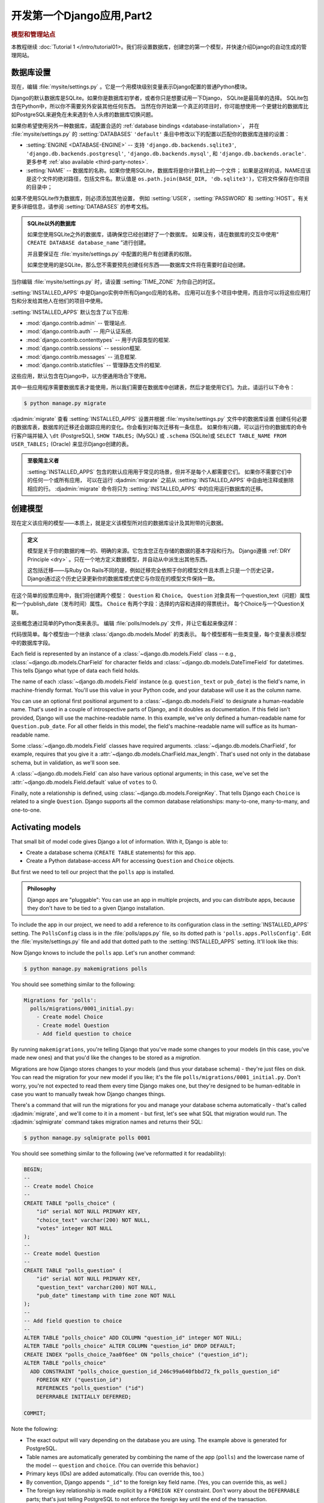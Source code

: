 ===========================
开发第一个Django应用,Part2
===========================

.. rubric:: 模型和管理站点

本教程继续 :doc:`Tutorial 1 </intro/tutorial01>。我们将设置数据库，创建您的第一个模型，并快速介绍Django的自动生成的管理网站。

数据库设置
==========

现在，编辑 :file:`mysite/settings.py` 。它是一个用模块级别变量表示Django配置的普通Python模块。

Django的默认数据库是SQLite。如果你是数据库初学者，或者你只是想要试用一下Django，
SQLite是最简单的选择。 SQLite包含在Python中，所以你不需要另外安装其他任何东西。
当然在你开始第一个真正的项目时，你可能想使用一个更健壮的数据库比如PostgreSQL来避免在未来遇到令人头疼的数据库切换问题。

如果你希望使用另外一种数据库，请配置合适的 :ref:`database bindings <database-installation>`，
并在 :file:`mysite/settings.py` 的 :setting:`DATABASES` ``'default'`` 条目中修改以下的配置以匹配你的数据库连接的设置：


* :setting:`ENGINE <DATABASE-ENGINE>` -- 支持
  ``'django.db.backends.sqlite3'``,
  ``'django.db.backends.postgresql'``,
  ``'django.db.backends.mysql'``, 和
  ``'django.db.backends.oracle'``. 更多参考 :ref:`also available <third-party-notes>`.

* :setting:`NAME` -- 数据库的名称。如果你使用SQLite，数据库将是你计算机上的一个文件； 如果是这样的话，NAME应该是这个文件的绝对路径，包括文件名。默认值是 ``os.path.join(BASE_DIR, 'db.sqlite3')``，它将文件保存在你项目的目录中；

如果不使用SQLite作为数据库，则必须添加其他设置，
例如 :setting:`USER`，:setting:`PASSWORD` 和 :setting:`HOST`。有关更多详细信息，请参阅 :setting:`DATABASES` 的参考文档。


.. admonition:: SQLite以外的数据库

    如果您使用SQLite之外的数据库，请确保您已经创建好了一个数据库。
    如果没有，请在数据库的交互中使用“ ``CREATE DATABASE database_name`` ”进行创建。

    并且要保证在 :file:`mysite/settings.py` 中配置的用户有创建表的权限。

    如果您使用的是SQLite，那么您不需要预先创建任何东西——数据库文件将在需要时自动创建。

当你编辑 :file:`mysite/settings.py` 时，请设置 :setting:`TIME_ZONE` 为你自己的时区。

:setting:`INSTALLED_APPS` 中是Django实例中所有Django应用的名称。
应用可以在多个项目中使用，而且你可以将这些应用打包和分发给其他人在他们的项目中使用。

:setting:`INSTALLED_APPS` 默认包含了以下应用:

* :mod:`django.contrib.admin` --  管理站点.

* :mod:`django.contrib.auth` -- 用户认证系统.

* :mod:`django.contrib.contenttypes` -- 用于内容类型的框架.

* :mod:`django.contrib.sessions` -- session框架.

* :mod:`django.contrib.messages` -- 消息框架.

* :mod:`django.contrib.staticfiles` -- 管理静态文件的框架.

这些应用，默认包含在Django中，以方便通用场合下使用。

其中一些应用程序需要数据库表才能使用，所以我们需要在数据库中创建表，然后才能使用它们。为此，请运行以下命令：

.. code-block:: console

    $ python manage.py migrate

:djadmin:`migrate` 查看 :setting:`INSTALLED_APPS` 设置并根据 :file:`mysite/settings.py` 文件中的数据库设置
创建任何必要的数据库表，数据库的迁移还会跟踪应用的变化。你会看到对每次迁移有一条信息。
如果你有兴趣，可以运行你的数据库的命令行客户端并输入 ``\dt`` (PostgreSQL), ``SHOW TABLES;`` (MySQL)
或 ``.schema`` (SQLite)或 ``SELECT TABLE_NAME FROM USER_TABLES;`` (Oracle) 来显示Django创建的表。

.. admonition:: 至极简主义者

    :setting:`INSTALLED_APPS` 包含的默认应用用于常见的场景，但并不是每个人都需要它们。
    如果你不需要它们中的任何一个或所有应用，
    可以在运行 :djadmin:`migrate` 之前从 :setting:`INSTALLED_APPS` 中自由地注释或删除相应的行。
    :djadmin:`migrate` 命令将只为 :setting:`INSTALLED_APPS` 中的应用运行数据库的迁移。

.. _creating-models:

创建模型
========

现在定义该应用的模型——本质上，就是定义该模型所对应的数据库设计及其附带的元数据。

.. admonition:: 定义

   模型是关于你的数据的唯一的、明确的来源。它包含您正在存储的数据的基本字段和行为。
   Django遵循 :ref:`DRY Principle <dry>` 。只在一个地方定义数据模型，并自动从中派生出其他东西。

   这包括迁移——与Ruby On Rails不同的是，例如迁移完全依照于你的模型文件且本质上只是一个历史记录，
   Django通过这个历史记录更新你的数据库模式使它与你现在的模型文件保持一致。


在这个简单的投票应用中，我们将创建两个模型：
``Question`` 和 ``Choice``。 ``Question`` 对象具有一个question_text（问题）属性和一个publish_date（发布时间）属性。
``Choice`` 有两个字段：选择的内容和选择的得票统计。 每个Choice与一个Question关联。

这些概念通过简单的Python类来表示。 编辑 :file:`polls/models.py` 文件，并让它看起来像这样：

.. snippet::
    :filename: polls/models.py

    from django.db import models


    class Question(models.Model):
        question_text = models.CharField(max_length=200)
        pub_date = models.DateTimeField('date published')


    class Choice(models.Model):
        question = models.ForeignKey(Question, on_delete=models.CASCADE)
        choice_text = models.CharField(max_length=200)
        votes = models.IntegerField(default=0)

代码很简单。每个模型由一个继承 :class:`django.db.models.Model` 的类表示。
每个模型都有一些类变量，每个变量表示模型中的数据库字段。


Each field is represented by an instance of a :class:`~django.db.models.Field`
class -- e.g., :class:`~django.db.models.CharField` for character fields and
:class:`~django.db.models.DateTimeField` for datetimes. This tells Django what
type of data each field holds.

The name of each :class:`~django.db.models.Field` instance (e.g.
``question_text`` or ``pub_date``) is the field's name, in machine-friendly
format. You'll use this value in your Python code, and your database will use
it as the column name.

You can use an optional first positional argument to a
:class:`~django.db.models.Field` to designate a human-readable name. That's used
in a couple of introspective parts of Django, and it doubles as documentation.
If this field isn't provided, Django will use the machine-readable name. In this
example, we've only defined a human-readable name for ``Question.pub_date``.
For all other fields in this model, the field's machine-readable name will
suffice as its human-readable name.

Some :class:`~django.db.models.Field` classes have required arguments.
:class:`~django.db.models.CharField`, for example, requires that you give it a
:attr:`~django.db.models.CharField.max_length`. That's used not only in the
database schema, but in validation, as we'll soon see.

A :class:`~django.db.models.Field` can also have various optional arguments; in
this case, we've set the :attr:`~django.db.models.Field.default` value of
``votes`` to 0.

Finally, note a relationship is defined, using
:class:`~django.db.models.ForeignKey`. That tells Django each ``Choice`` is
related to a single ``Question``. Django supports all the common database
relationships: many-to-one, many-to-many, and one-to-one.

Activating models
=================

That small bit of model code gives Django a lot of information. With it, Django
is able to:

* Create a database schema (``CREATE TABLE`` statements) for this app.
* Create a Python database-access API for accessing ``Question`` and ``Choice`` objects.

But first we need to tell our project that the ``polls`` app is installed.

.. admonition:: Philosophy

    Django apps are "pluggable": You can use an app in multiple projects, and
    you can distribute apps, because they don't have to be tied to a given
    Django installation.

To include the app in our project, we need to add a reference to its
configuration class in the :setting:`INSTALLED_APPS` setting. The
``PollsConfig`` class is in the :file:`polls/apps.py` file, so its dotted path
is ``'polls.apps.PollsConfig'``. Edit the :file:`mysite/settings.py` file and
add that dotted path to the :setting:`INSTALLED_APPS` setting. It'll look like
this:

.. snippet::
    :filename: mysite/settings.py

    INSTALLED_APPS = [
        'polls.apps.PollsConfig',
        'django.contrib.admin',
        'django.contrib.auth',
        'django.contrib.contenttypes',
        'django.contrib.sessions',
        'django.contrib.messages',
        'django.contrib.staticfiles',
    ]

Now Django knows to include the ``polls`` app. Let's run another command:

.. code-block:: console

    $ python manage.py makemigrations polls

You should see something similar to the following:

.. code-block:: text

    Migrations for 'polls':
      polls/migrations/0001_initial.py:
        - Create model Choice
        - Create model Question
        - Add field question to choice

By running ``makemigrations``, you're telling Django that you've made
some changes to your models (in this case, you've made new ones) and that
you'd like the changes to be stored as a *migration*.

Migrations are how Django stores changes to your models (and thus your
database schema) - they're just files on disk. You can read the migration
for your new model if you like; it's the file
``polls/migrations/0001_initial.py``. Don't worry, you're not expected to read
them every time Django makes one, but they're designed to be human-editable
in case you want to manually tweak how Django changes things.

There's a command that will run the migrations for you and manage your database
schema automatically - that's called :djadmin:`migrate`, and we'll come to it in a
moment - but first, let's see what SQL that migration would run. The
:djadmin:`sqlmigrate` command takes migration names and returns their SQL:

.. code-block:: console

    $ python manage.py sqlmigrate polls 0001

You should see something similar to the following (we've reformatted it for
readability):

.. code-block:: sql

    BEGIN;
    --
    -- Create model Choice
    --
    CREATE TABLE "polls_choice" (
        "id" serial NOT NULL PRIMARY KEY,
        "choice_text" varchar(200) NOT NULL,
        "votes" integer NOT NULL
    );
    --
    -- Create model Question
    --
    CREATE TABLE "polls_question" (
        "id" serial NOT NULL PRIMARY KEY,
        "question_text" varchar(200) NOT NULL,
        "pub_date" timestamp with time zone NOT NULL
    );
    --
    -- Add field question to choice
    --
    ALTER TABLE "polls_choice" ADD COLUMN "question_id" integer NOT NULL;
    ALTER TABLE "polls_choice" ALTER COLUMN "question_id" DROP DEFAULT;
    CREATE INDEX "polls_choice_7aa0f6ee" ON "polls_choice" ("question_id");
    ALTER TABLE "polls_choice"
      ADD CONSTRAINT "polls_choice_question_id_246c99a640fbbd72_fk_polls_question_id"
        FOREIGN KEY ("question_id")
        REFERENCES "polls_question" ("id")
        DEFERRABLE INITIALLY DEFERRED;

    COMMIT;

Note the following:

* The exact output will vary depending on the database you are using. The
  example above is generated for PostgreSQL.

* Table names are automatically generated by combining the name of the app
  (``polls``) and the lowercase name of the model -- ``question`` and
  ``choice``. (You can override this behavior.)

* Primary keys (IDs) are added automatically. (You can override this, too.)

* By convention, Django appends ``"_id"`` to the foreign key field name.
  (Yes, you can override this, as well.)

* The foreign key relationship is made explicit by a ``FOREIGN KEY``
  constraint. Don't worry about the ``DEFERRABLE`` parts; that's just telling
  PostgreSQL to not enforce the foreign key until the end of the transaction.

* It's tailored to the database you're using, so database-specific field types
  such as ``auto_increment`` (MySQL), ``serial`` (PostgreSQL), or ``integer
  primary key autoincrement`` (SQLite) are handled for you automatically. Same
  goes for the quoting of field names -- e.g., using double quotes or
  single quotes.

* The :djadmin:`sqlmigrate` command doesn't actually run the migration on your
  database - it just prints it to the screen so that you can see what SQL
  Django thinks is required. It's useful for checking what Django is going to
  do or if you have database administrators who require SQL scripts for
  changes.

If you're interested, you can also run
:djadmin:`python manage.py check <check>`; this checks for any problems in
your project without making migrations or touching the database.

Now, run :djadmin:`migrate` again to create those model tables in your database:

.. code-block:: console

    $ python manage.py migrate
    Operations to perform:
      Apply all migrations: admin, auth, contenttypes, polls, sessions
    Running migrations:
      Rendering model states... DONE
      Applying polls.0001_initial... OK

The :djadmin:`migrate` command takes all the migrations that haven't been
applied (Django tracks which ones are applied using a special table in your
database called ``django_migrations``) and runs them against your database -
essentially, synchronizing the changes you made to your models with the schema
in the database.

Migrations are very powerful and let you change your models over time, as you
develop your project, without the need to delete your database or tables and
make new ones - it specializes in upgrading your database live, without
losing data. We'll cover them in more depth in a later part of the tutorial,
but for now, remember the three-step guide to making model changes:

* Change your models (in ``models.py``).
* Run :djadmin:`python manage.py makemigrations <makemigrations>` to create
  migrations for those changes
* Run :djadmin:`python manage.py migrate <migrate>` to apply those changes to
  the database.

The reason that there are separate commands to make and apply migrations is
because you'll commit migrations to your version control system and ship them
with your app; they not only make your development easier, they're also
useable by other developers and in production.

Read the :doc:`django-admin documentation </ref/django-admin>` for full
information on what the ``manage.py`` utility can do.

Playing with the API
====================

Now, let's hop into the interactive Python shell and play around with the free
API Django gives you. To invoke the Python shell, use this command:

.. code-block:: console

    $ python manage.py shell

We're using this instead of simply typing "python", because :file:`manage.py`
sets the ``DJANGO_SETTINGS_MODULE`` environment variable, which gives Django
the Python import path to your :file:`mysite/settings.py` file.

.. admonition:: Bypassing manage.py

    If you'd rather not use :file:`manage.py`, no problem. Just set the
    :envvar:`DJANGO_SETTINGS_MODULE` environment variable to
    ``mysite.settings``, start a plain Python shell, and set up Django:

    .. code-block:: pycon

        >>> import django
        >>> django.setup()

    If this raises an :exc:`AttributeError`, you're probably using
    a version of Django that doesn't match this tutorial version. You'll want
    to either switch to the older tutorial or the newer Django version.

    You must run ``python`` from the same directory :file:`manage.py` is in,
    or ensure that directory is on the Python path, so that ``import mysite``
    works.

    For more information on all of this, see the :doc:`django-admin
    documentation </ref/django-admin>`.

Once you're in the shell, explore the :doc:`database API </topics/db/queries>`::

    >>> from polls.models import Question, Choice   # Import the model classes we just wrote.

    # No questions are in the system yet.
    >>> Question.objects.all()
    <QuerySet []>

    # Create a new Question.
    # Support for time zones is enabled in the default settings file, so
    # Django expects a datetime with tzinfo for pub_date. Use timezone.now()
    # instead of datetime.datetime.now() and it will do the right thing.
    >>> from django.utils import timezone
    >>> q = Question(question_text="What's new?", pub_date=timezone.now())

    # Save the object into the database. You have to call save() explicitly.
    >>> q.save()

    # Now it has an ID. Note that this might say "1L" instead of "1", depending
    # on which database you're using. That's no biggie; it just means your
    # database backend prefers to return integers as Python long integer
    # objects.
    >>> q.id
    1

    # Access model field values via Python attributes.
    >>> q.question_text
    "What's new?"
    >>> q.pub_date
    datetime.datetime(2012, 2, 26, 13, 0, 0, 775217, tzinfo=<UTC>)

    # Change values by changing the attributes, then calling save().
    >>> q.question_text = "What's up?"
    >>> q.save()

    # objects.all() displays all the questions in the database.
    >>> Question.objects.all()
    <QuerySet [<Question: Question object>]>

Wait a minute. ``<Question: Question object>`` is, utterly, an unhelpful representation
of this object. Let's fix that by editing the ``Question`` model (in the
``polls/models.py`` file) and adding a
:meth:`~django.db.models.Model.__str__` method to both ``Question`` and
``Choice``:

.. snippet::
    :filename: polls/models.py

    from django.db import models
    from django.utils.encoding import python_2_unicode_compatible

    @python_2_unicode_compatible  # only if you need to support Python 2
    class Question(models.Model):
        # ...
        def __str__(self):
            return self.question_text

    @python_2_unicode_compatible  # only if you need to support Python 2
    class Choice(models.Model):
        # ...
        def __str__(self):
            return self.choice_text

It's important to add :meth:`~django.db.models.Model.__str__` methods to your
models, not only for your own convenience when dealing with the interactive
prompt, but also because objects' representations are used throughout Django's
automatically-generated admin.

Note these are normal Python methods. Let's add a custom method, just for
demonstration:

.. snippet::
    :filename: polls/models.py

    import datetime

    from django.db import models
    from django.utils import timezone


    class Question(models.Model):
        # ...
        def was_published_recently(self):
            return self.pub_date >= timezone.now() - datetime.timedelta(days=1)

Note the addition of ``import datetime`` and ``from django.utils import
timezone``, to reference Python's standard :mod:`datetime` module and Django's
time-zone-related utilities in :mod:`django.utils.timezone`, respectively. If
you aren't familiar with time zone handling in Python, you can learn more in
the :doc:`time zone support docs </topics/i18n/timezones>`.

Save these changes and start a new Python interactive shell by running
``python manage.py shell`` again::

    >>> from polls.models import Question, Choice

    # Make sure our __str__() addition worked.
    >>> Question.objects.all()
    <QuerySet [<Question: What's up?>]>

    # Django provides a rich database lookup API that's entirely driven by
    # keyword arguments.
    >>> Question.objects.filter(id=1)
    <QuerySet [<Question: What's up?>]>
    >>> Question.objects.filter(question_text__startswith='What')
    <QuerySet [<Question: What's up?>]>

    # Get the question that was published this year.
    >>> from django.utils import timezone
    >>> current_year = timezone.now().year
    >>> Question.objects.get(pub_date__year=current_year)
    <Question: What's up?>

    # Request an ID that doesn't exist, this will raise an exception.
    >>> Question.objects.get(id=2)
    Traceback (most recent call last):
        ...
    DoesNotExist: Question matching query does not exist.

    # Lookup by a primary key is the most common case, so Django provides a
    # shortcut for primary-key exact lookups.
    # The following is identical to Question.objects.get(id=1).
    >>> Question.objects.get(pk=1)
    <Question: What's up?>

    # Make sure our custom method worked.
    >>> q = Question.objects.get(pk=1)
    >>> q.was_published_recently()
    True

    # Give the Question a couple of Choices. The create call constructs a new
    # Choice object, does the INSERT statement, adds the choice to the set
    # of available choices and returns the new Choice object. Django creates
    # a set to hold the "other side" of a ForeignKey relation
    # (e.g. a question's choice) which can be accessed via the API.
    >>> q = Question.objects.get(pk=1)

    # Display any choices from the related object set -- none so far.
    >>> q.choice_set.all()
    <QuerySet []>

    # Create three choices.
    >>> q.choice_set.create(choice_text='Not much', votes=0)
    <Choice: Not much>
    >>> q.choice_set.create(choice_text='The sky', votes=0)
    <Choice: The sky>
    >>> c = q.choice_set.create(choice_text='Just hacking again', votes=0)

    # Choice objects have API access to their related Question objects.
    >>> c.question
    <Question: What's up?>

    # And vice versa: Question objects get access to Choice objects.
    >>> q.choice_set.all()
    <QuerySet [<Choice: Not much>, <Choice: The sky>, <Choice: Just hacking again>]>
    >>> q.choice_set.count()
    3

    # The API automatically follows relationships as far as you need.
    # Use double underscores to separate relationships.
    # This works as many levels deep as you want; there's no limit.
    # Find all Choices for any question whose pub_date is in this year
    # (reusing the 'current_year' variable we created above).
    >>> Choice.objects.filter(question__pub_date__year=current_year)
    <QuerySet [<Choice: Not much>, <Choice: The sky>, <Choice: Just hacking again>]>

    # Let's delete one of the choices. Use delete() for that.
    >>> c = q.choice_set.filter(choice_text__startswith='Just hacking')
    >>> c.delete()

For more information on model relations, see :doc:`Accessing related objects
</ref/models/relations>`. For more on how to use double underscores to perform
field lookups via the API, see :ref:`Field lookups <field-lookups-intro>`. For
full details on the database API, see our :doc:`Database API reference
</topics/db/queries>`.

Introducing the Django Admin
============================

.. admonition:: Philosophy

    Generating admin sites for your staff or clients to add, change, and delete
    content is tedious work that doesn't require much creativity. For that
    reason, Django entirely automates creation of admin interfaces for models.

    Django was written in a newsroom environment, with a very clear separation
    between "content publishers" and the "public" site. Site managers use the
    system to add news stories, events, sports scores, etc., and that content is
    displayed on the public site. Django solves the problem of creating a
    unified interface for site administrators to edit content.

    The admin isn't intended to be used by site visitors. It's for site
    managers.

Creating an admin user
----------------------

First we'll need to create a user who can login to the admin site. Run the
following command:

.. code-block:: console

    $ python manage.py createsuperuser

Enter your desired username and press enter.

.. code-block:: text

    Username: admin

You will then be prompted for your desired email address:

.. code-block:: text

    Email address: admin@example.com

The final step is to enter your password. You will be asked to enter your
password twice, the second time as a confirmation of the first.

.. code-block:: text

    Password: **********
    Password (again): *********
    Superuser created successfully.

Start the development server
----------------------------

The Django admin site is activated by default. Let's start the development
server and explore it.

If the server is not running start it like so:

.. code-block:: console

    $ python manage.py runserver

Now, open a Web browser and go to "/admin/" on your local domain -- e.g.,
http://127.0.0.1:8000/admin/. You should see the admin's login screen:

.. image:: _images/admin01.png
   :alt: Django admin login screen

Since :doc:`translation </topics/i18n/translation>` is turned on by default,
the login screen may be displayed in your own language, depending on your
browser's settings and if Django has a translation for this language.

Enter the admin site
--------------------

Now, try logging in with the superuser account you created in the previous step.
You should see the Django admin index page:

.. image:: _images/admin02.png
   :alt: Django admin index page

You should see a few types of editable content: groups and users. They are
provided by :mod:`django.contrib.auth`, the authentication framework shipped
by Django.

Make the poll app modifiable in the admin
-----------------------------------------

But where's our poll app? It's not displayed on the admin index page.

Just one thing to do: we need to tell the admin that ``Question``
objects have an admin interface. To do this, open the :file:`polls/admin.py`
file, and edit it to look like this:

.. snippet::
    :filename: polls/admin.py

    from django.contrib import admin

    from .models import Question

    admin.site.register(Question)

Explore the free admin functionality
------------------------------------

Now that we've registered ``Question``, Django knows that it should be displayed on
the admin index page:

.. image:: _images/admin03t.png
   :alt: Django admin index page, now with polls displayed

Click "Questions". Now you're at the "change list" page for questions. This page
displays all the questions in the database and lets you choose one to change it.
There's the "What's up?" question we created earlier:

.. image:: _images/admin04t.png
   :alt: Polls change list page

Click the "What's up?" question to edit it:

.. image:: _images/admin05t.png
   :alt: Editing form for question object

Things to note here:

* The form is automatically generated from the ``Question`` model.

* The different model field types (:class:`~django.db.models.DateTimeField`,
  :class:`~django.db.models.CharField`) correspond to the appropriate HTML
  input widget. Each type of field knows how to display itself in the Django
  admin.

* Each :class:`~django.db.models.DateTimeField` gets free JavaScript
  shortcuts. Dates get a "Today" shortcut and calendar popup, and times get
  a "Now" shortcut and a convenient popup that lists commonly entered times.

The bottom part of the page gives you a couple of options:

* Save -- Saves changes and returns to the change-list page for this type of
  object.

* Save and continue editing -- Saves changes and reloads the admin page for
  this object.

* Save and add another -- Saves changes and loads a new, blank form for this
  type of object.

* Delete -- Displays a delete confirmation page.

If the value of "Date published" doesn't match the time when you created the
question in :doc:`Tutorial 1</intro/tutorial01>`, it probably
means you forgot to set the correct value for the :setting:`TIME_ZONE` setting.
Change it, reload the page and check that the correct value appears.

Change the "Date published" by clicking the "Today" and "Now" shortcuts. Then
click "Save and continue editing." Then click "History" in the upper right.
You'll see a page listing all changes made to this object via the Django admin,
with the timestamp and username of the person who made the change:

.. image:: _images/admin06t.png
   :alt: History page for question object

When you're comfortable with the models API and have familiarized yourself with
the admin site, read :doc:`part 3 of this tutorial</intro/tutorial03>` to learn
about how to add more views to our polls app.

